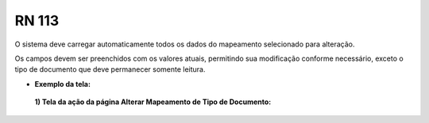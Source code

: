 **RN 113**
==========
O sistema deve carregar automaticamente todos os dados do mapeamento selecionado para alteração. 

Os campos devem ser preenchidos com os valores atuais, permitindo sua modificação conforme necessário, exceto o tipo de documento que deve permanecer somente leitura.

- **Exemplo da tela:**
 **1) Tela da ação da página Alterar Mapeamento de Tipo de Documento:** 
       .. figure:: AdicionarTipoDocumentos2.png

